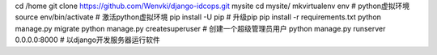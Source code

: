 cd /home
git clone https://github.com/Wenvki/django-idcops.git mysite
cd mysite/
mkvirtualenv env # python虚拟环境
source env/bin/activate # 激活python虚拟环境
pip install -U pip # 升级pip
pip install -r requirements.txt
python manage.py migrate
python manage.py createsuperuser # 创建一个超级管理员用户
python manage.py runserver 0.0.0.0:8000 # 以django开发服务器运行软件
